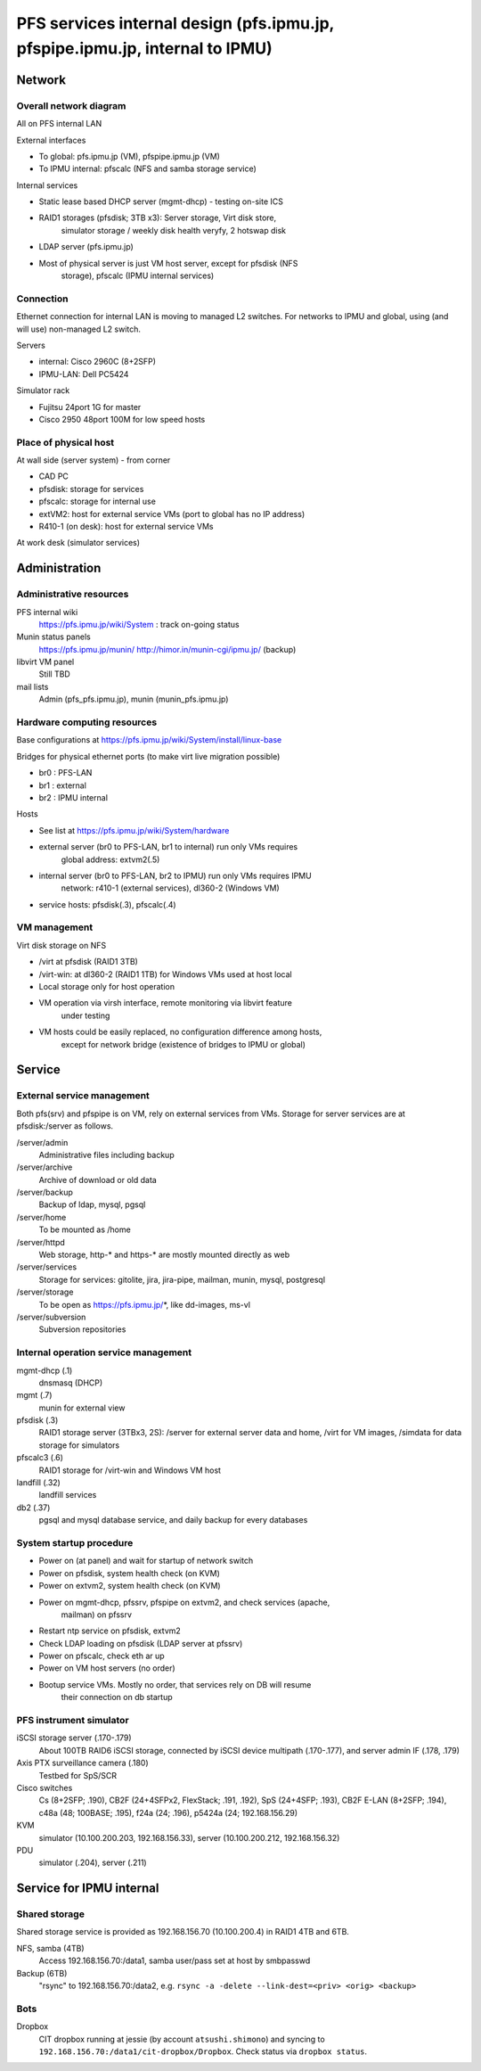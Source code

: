 ******
PFS services internal design (pfs.ipmu.jp, pfspipe.ipmu.jp, internal to IPMU)
******

Network
******

Overall network diagram
======

All on PFS internal LAN

External interfaces

- To global: pfs.ipmu.jp (VM), pfspipe.ipmu.jp (VM)
- To IPMU internal: pfscalc (NFS and samba storage service)

Internal services

- Static lease based DHCP server (mgmt-dhcp) - testing on-site ICS
- RAID1 storages (pfsdisk; 3TB x3): Server storage, Virt disk store, 
    simulator storage / weekly disk health veryfy, 2 hotswap disk
- LDAP server (pfs.ipmu.jp)
- Most of physical server is just VM host server, except for pfsdisk (NFS 
    storage), pfscalc (IPMU internal services)

Connection
======

Ethernet connection for internal LAN is moving to managed L2 switches. 
For networks to IPMU and global, using (and will use) non-managed L2 switch.

Servers

- internal: Cisco 2960C (8+2SFP)
- IPMU-LAN: Dell PC5424

Simulator rack

- Fujitsu 24port 1G for master
- Cisco 2950 48port 100M for low speed hosts

Place of physical host
======

At wall side (server system) - from corner

- CAD PC
- pfsdisk: storage for services
- pfscalc: storage for internal use
- extVM2: host for external service VMs (port to global has no IP address)
- R410-1 (on desk): host for external service VMs

At work desk (simulator services)

Administration
******

Administrative resources
======

PFS internal wiki
  https://pfs.ipmu.jp/wiki/System : track on-going status
Munin status panels
  https://pfs.ipmu.jp/munin/
  http://himor.in/munin-cgi/ipmu.jp/ (backup)
libvirt VM panel
  Still TBD
mail lists
  Admin (pfs_pfs.ipmu.jp), munin (munin_pfs.ipmu.jp)

Hardware computing resources
======

Base configurations at https://pfs.ipmu.jp/wiki/System/install/linux-base

Bridges for physical ethernet ports (to make virt live migration possible)

- br0 : PFS-LAN
- br1 : external
- br2 : IPMU internal

Hosts

- See list at https://pfs.ipmu.jp/wiki/System/hardware
- external server (br0 to PFS-LAN, br1 to internal) run only VMs requires 
    global address: extvm2(.5)
- internal server (br0 to PFS-LAN, br2 to IPMU) run only VMs requires IPMU 
    network: r410-1 (external services), dl360-2 (Windows VM)
- service hosts: pfsdisk(.3), pfscalc(.4)

VM management
======

Virt disk storage on NFS

- /virt at pfsdisk (RAID1 3TB)
- /virt-win: at dl360-2 (RAID1 1TB) for Windows VMs used at host local

- Local storage only for host operation
- VM operation via virsh interface, remote monitoring via libvirt feature 
    under testing
- VM hosts could be easily replaced, no configuration difference among hosts, 
    except for network bridge (existence of bridges to IPMU or global)

Service
******

External service management
======

Both pfs(srv) and pfspipe is on VM, rely on external services from VMs. 
Storage for server services are at pfsdisk:/server as follows.

/server/admin
  Administrative files including backup
/server/archive
  Archive of download or old data
/server/backup
  Backup of ldap, mysql, pgsql
/server/home
  To be mounted as /home
/server/httpd
  Web storage, http-* and https-* are mostly mounted directly as web
/server/services
  Storage for services: gitolite, jira, jira-pipe, mailman, munin, mysql, 
  postgresql
/server/storage
  To be open as https://pfs.ipmu.jp/*, like dd-images, ms-vl
/server/subversion
  Subversion repositories

Internal operation service management
======

mgmt-dhcp (.1)
  dnsmasq (DHCP)
mgmt (.7)
  munin for external view
pfsdisk (.3)
  RAID1 storage server (3TBx3, 2S): /server for external server data and home, 
  /virt for VM images, /simdata for data storage for simulators
pfscalc3 (.6)
  RAID1 storage for /virt-win and Windows VM host
landfill (.32)
  landfill services
db2 (.37)
  pgsql and mysql database service, and daily backup for every databases

System startup procedure
======

- Power on (at panel) and wait for startup of network switch
- Power on pfsdisk, system health check (on KVM)
- Power on extvm2, system health check (on KVM)
- Power on mgmt-dhcp, pfssrv, pfspipe on extvm2, and check services (apache, 
    mailman) on pfssrv
- Restart ntp service on pfsdisk, extvm2
- Check LDAP loading on pfsdisk (LDAP server at pfssrv)
- Power on pfscalc, check eth ar up
- Power on VM host servers (no order)
- Bootup service VMs. Mostly no order, that services rely on DB will resume 
    their connection on db startup

PFS instrument simulator
======

iSCSI storage server (.170-.179)
  About 100TB RAID6 iSCSI storage, connected by iSCSI device multipath 
  (.170-.177), and server admin IF (.178, .179)
Axis PTX surveillance camera (.180)
  Testbed for SpS/SCR
Cisco switches
  Cs (8+2SFP; .190), CB2F (24+4SFPx2, FlexStack; .191, .192), SpS (24+4SFP; 
  .193), CB2F E-LAN (8+2SFP; .194), c48a (48; 100BASE; .195), 
  f24a (24; .196), p5424a (24; 192.168.156.29)
KVM
  simulator (10.100.200.203, 192.168.156.33), 
  server (10.100.200.212, 192.168.156.32)
PDU
  simulator (.204), server (.211)

Service for IPMU internal
******

Shared storage
======

Shared storage service is provided as 192.168.156.70 (10.100.200.4) in RAID1 
4TB and 6TB.

NFS, samba (4TB)
  Access 192.168.156.70:/data1, samba user/pass set at host by smbpasswd
Backup (6TB)
  "rsync" to 192.168.156.70:/data2, e.g. 
  ``rsync -a -delete --link-dest=<priv> <orig> <backup>``

Bots
======

Dropbox
  CIT dropbox running at jessie (by account ``atsushi.shimono``) and 
  syncing to ``192.168.156.70:/data1/cit-dropbox/Dropbox``.
  Check status via ``dropbox status``.


